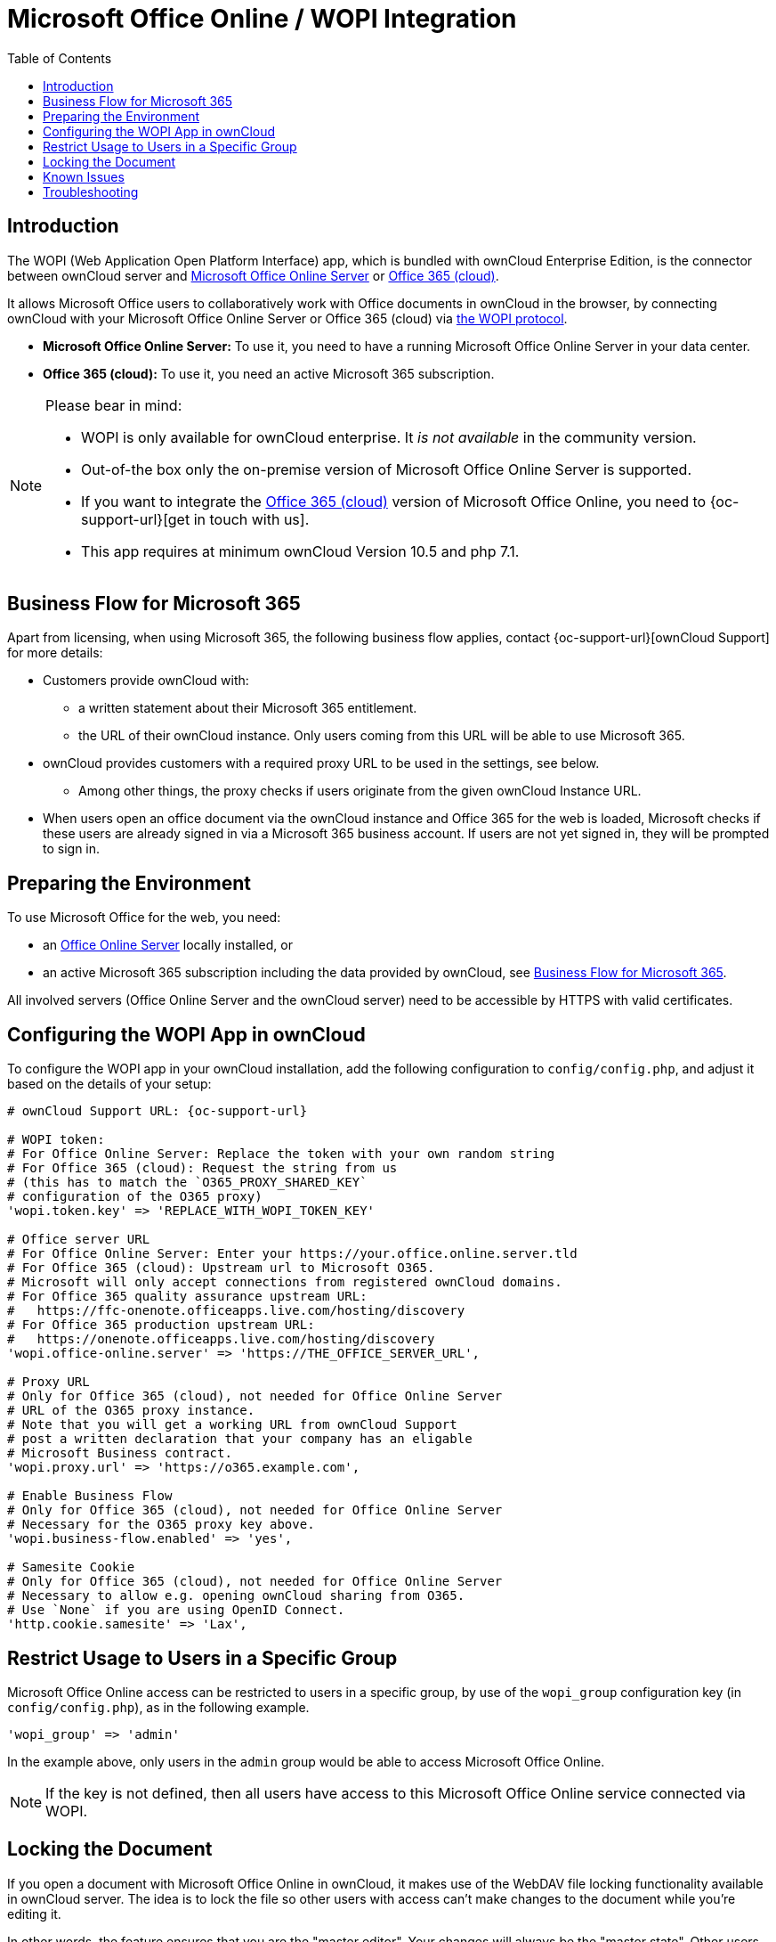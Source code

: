 = Microsoft Office Online / WOPI Integration
:toc: right
:toclevels: 1
:msoffice-online-server-url: https://www.microsoft.com/en-us/microsoft-365/blog/2016/05/04/office-online-server-now-available/
:office365-url: https://products.office.com/en-us/business/office
:wopi-protocol-url: https://docs.microsoft.com/en-us/microsoft-365/cloud-storage-partner-program/rest/
:office-online-server-url: https://docs.microsoft.com/de-de/officeonlineserver/deploy-office-online-server
:wopi-timeout-documentation-url: https://docs.microsoft.com/en-us/microsoft-365/cloud-storage-partner-program/rest/concepts#lock-length
:tls-office: https://docs.microsoft.com/de-de/officeonlineserver/enable-tls-1-1-and-tls-1-2-support-in-office-online-server
:tls-chrome: https://help.hotschedules.com/hc/en-us/articles/360020184072-Enabling-TLS-1-2-on-web-browsers#Chrome
:shared-locked-url: https://answers.microsoft.com/en-us/msoffice/forum/all/errorthe-file-is-locked-for-shared-use/8b852d6a-c1d5-4765-8734-9b4a4ebdd3aa
:sharepoint-locked-url: https://techcommunity.microsoft.com/t5/sharepoint/quot-error-the-file-is-locked-quot-when-using-office-online/m-p/227866

== Introduction

The WOPI (Web Application Open Platform Interface) app, which is bundled with ownCloud Enterprise Edition, is the connector between ownCloud server and {msoffice-online-server-url}[Microsoft Office Online Server] or {office365-url}[Office 365 (cloud)].

It allows Microsoft Office users to collaboratively work with Office documents in ownCloud in the browser, by connecting ownCloud with your Microsoft Office Online Server or Office 365 (cloud) via {wopi-protocol-url}[the WOPI protocol].

 - *Microsoft Office Online Server:* To use it, you need to have a running Microsoft Office Online Server in your data center.
 - *Office 365 (cloud):* To use it, you need an active Microsoft 365 subscription. 

[NOTE]
====
Please bear in mind:

* WOPI is only available for ownCloud enterprise. It _is not available_ in the community version.
* Out-of-the box only the on-premise version of Microsoft Office Online Server is supported.
* If you want to integrate the {office365-url}[Office 365 (cloud)] version of Microsoft Office Online, you need to {oc-support-url}[get in touch with us].
* This app requires at minimum ownCloud Version 10.5 and php 7.1.
====

== Business Flow for Microsoft 365

Apart from licensing, when using Microsoft 365, the following business flow applies, contact {oc-support-url}[ownCloud Support] for more details:

* Customers provide ownCloud with:
** a written statement about their Microsoft 365 entitlement.
** the URL of their ownCloud instance. Only users coming from this URL will be able to use Microsoft 365.
* ownCloud provides customers with a required proxy URL to be used in the settings, see below.
** Among other things, the proxy checks if users originate from the given ownCloud Instance URL.
* When users open an office document via the ownCloud instance and Office 365 for the web is loaded, Microsoft checks if these users are already signed in via a Microsoft 365 business account. If users are not yet signed in, they will be prompted to sign in.

== Preparing the Environment

To use Microsoft Office for the web, you need:

- an {office-online-server-url}[Office Online Server] locally installed, or 
- an active Microsoft 365 subscription including the data provided by ownCloud, see xref:business-flow-for-microsoft-365[Business Flow for Microsoft 365].

All involved servers (Office Online Server and the ownCloud server) need to be accessible by HTTPS with valid certificates.

== Configuring the WOPI App in ownCloud

To configure the WOPI app in your ownCloud installation, add the following configuration to `config/config.php`, and adjust it based on the details of your setup:

[source,php,subs="post_replacements,attributes+"]
----
# ownCloud Support URL: {oc-support-url}

# WOPI token:
# For Office Online Server: Replace the token with your own random string
# For Office 365 (cloud): Request the string from us
# (this has to match the `O365_PROXY_SHARED_KEY`
# configuration of the O365 proxy)
'wopi.token.key' => 'REPLACE_WITH_WOPI_TOKEN_KEY'

# Office server URL
# For Office Online Server: Enter your https://your.office.online.server.tld
# For Office 365 (cloud): Upstream url to Microsoft O365.
# Microsoft will only accept connections from registered ownCloud domains.
# For Office 365 quality assurance upstream URL:
#   https://ffc-onenote.officeapps.live.com/hosting/discovery
# For Office 365 production upstream URL:
#   https://onenote.officeapps.live.com/hosting/discovery
'wopi.office-online.server' => 'https://THE_OFFICE_SERVER_URL',

# Proxy URL
# Only for Office 365 (cloud), not needed for Office Online Server
# URL of the O365 proxy instance.
# Note that you will get a working URL from ownCloud Support
# post a written declaration that your company has an eligable
# Microsoft Business contract.
'wopi.proxy.url' => 'https://o365.example.com',

# Enable Business Flow
# Only for Office 365 (cloud), not needed for Office Online Server
# Necessary for the O365 proxy key above.
'wopi.business-flow.enabled' => 'yes',

# Samesite Cookie
# Only for Office 365 (cloud), not needed for Office Online Server
# Necessary to allow e.g. opening ownCloud sharing from O365.
# Use `None` if you are using OpenID Connect.
'http.cookie.samesite' => 'Lax',
----

== Restrict Usage to Users in a Specific Group

Microsoft Office Online access can be restricted to users in a specific group, by use of the `wopi_group` configuration key (in `config/config.php`), as in the following example.

[source,php]
----
'wopi_group' => 'admin'
----

In the example above, only users in the `admin` group would be able to access Microsoft Office Online.

NOTE: If the key is not defined, then all users have access to this Microsoft Office Online service connected via WOPI.

== Locking the Document

If you open a document with Microsoft Office Online in ownCloud, it makes use of the WebDAV file locking functionality available in ownCloud server. The idea is to lock the file so other users with access can't make changes to the document while you're editing it.

In other words, the feature ensures that you are the "master editor". Your changes will always be the "master state".  Other users can make changes, e.g., with the desktop client, but those will create conflict files for them, which can be resolved afterward. When you close the document, Microsoft Office Online unlocks the file so others can edit it.

You can always click on the lock icon next to your file name and unlock it manually using the button in the sidebar.

=== Lock Timeout

If a user is editing a file and loses their internet connection, the lock will timeout, freeing the lock after 30 minutes. Refer to {wopi-timeout-documentation-url}[the WOPI documentation] for further information.

== Known Issues

=== Document Locks Are Not Released When Using Google Chrome

When editing a document with Google Chrome (and Chromium) via ownCloud in Microsoft Office Online, the document lock is _not released_ when the document is closed. The document lock is only released after the 30-minute timeout or a manual lock release. To mitigate the issue, try to remember to manually unlock the document before closing it.

More information about this issue is available in the following links:

* The {shared-locked-url}[file is locked for shared use]
* The {sharepoint-locked-url}[file is locked when using Office Online within SharePoint Online]

== Troubleshooting

Checklist if something is not working:

. **Client** can reach the **ownCloud Server** (browse to web page and log in)
. **Client** can reach the **Office Online Server** (via hosting/discovery url with https)
. **ownCloud Server** can reach the **Office Online Server** (via hosting/discovery url with https)
. **Office Online Server** can reach **ownCloud Server** (browse to web page and log in)

Make sure TLS 1.2 is being used:

* {tls-chrome}[Enable TLS 1.2 Support in Chrome]
* {tls-office}[Enable TLS 1.2 Support in Microsoft Office Online Server]
